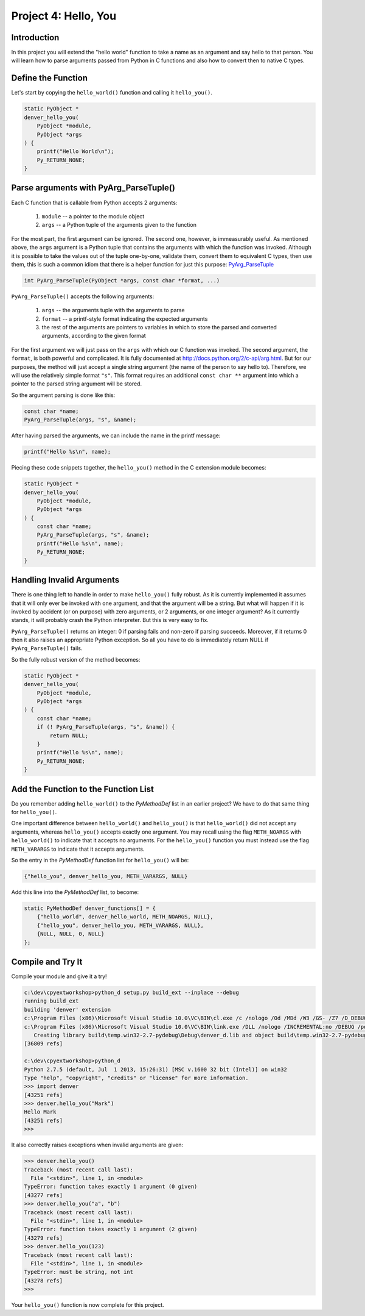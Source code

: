 Project 4: Hello, You
=====================

Introduction
------------

In this project you will extend the "hello world" function
to take a name as an argument and say hello to that person.
You will learn how to parse arguments passed from Python in C functions
and also how to convert then to native C types.


Define the Function
-------------------

Let's start by copying the ``hello_world()`` function
and calling it ``hello_you()``.

.. code-block:: c

    static PyObject *
    denver_hello_you(
        PyObject *module,
        PyObject *args
    ) {
        printf("Hello World\n");
        Py_RETURN_NONE;
    }

Parse arguments with PyArg_ParseTuple()
---------------------------------------

Each C function that is callable from Python
accepts 2 arguments:

  1. ``module`` -- a pointer to the module object
  2. ``args`` -- a Python tuple of the arguments given to the function

For the most part, the first argument can be ignored.
The second one, however, is immeasurably useful.
As mentioned above, the ``args`` argument is a Python tuple
that contains the arguments with which the function was invoked.
Although it is possible to take the values out of the tuple one-by-one,
validate them, convert them to equivalent C types, then use them,
this is such a common idiom that there is a helper function for just this purpose:
`PyArg_ParseTuple <http://docs.python.org/2/c-api/arg.html#PyArg_ParseTuple>`_

.. code-block:: c

    int PyArg_ParseTuple(PyObject *args, const char *format, ...)

``PyArg_ParseTuple()`` accepts the following arguments:

  1. ``args`` -- the arguments tuple with the arguments to parse
  2. ``format`` -- a printf-style format indicating the expected arguments
  3. the rest of the arguments are
     pointers to variables in which to store
     the parsed and converted arguments, according to the given format

For the first argument we will just pass on the ``args``
with which our C function was invoked.
The second argument, the ``format``, is both powerful and complicated.
It is fully documented at http://docs.python.org/2/c-api/arg.html.
But for our purposes, the method will just accept a single string argument
(the name of the person to say hello to).
Therefore, we will use the relatively simple format ``"s"``.
This format requires an additional ``const char **`` argument
into which a pointer to the parsed string argument will be stored.

So the argument parsing is done like this:

.. code-block:: c

   const char *name;
   PyArg_ParseTuple(args, "s", &name);

After having parsed the arguments, we can include the name in the printf message:

.. code-block:: c

   printf("Hello %s\n", name);

Piecing these code snippets together,
the ``hello_you()`` method in the C extension module becomes:

.. code-block:: c

   static PyObject *
   denver_hello_you(
       PyObject *module,
       PyObject *args
   ) {
       const char *name;
       PyArg_ParseTuple(args, "s", &name);
       printf("Hello %s\n", name);
       Py_RETURN_NONE;
   }


Handling Invalid Arguments
--------------------------

There is one thing left to handle in order to make ``hello_you()`` fully robust.
As it is currently implemented
it assumes that it will only ever be invoked with one argument,
and that the argument will be a string.
But what will happen if it is invoked by accident (or on purpose)
with zero arguments, or 2 arguments, or one integer argument?
As it currently stands, it will probably crash the Python interpreter.
But this is very easy to fix.

``PyArg_ParseTuple()`` returns an integer:
0 if parsing fails and non-zero if parsing succeeds.
Moreover, if it returns 0 then it also raises an appropriate Python exception.
So all you have to do is immediately return NULL if ``PyArg_ParseTuple()`` fails.

So the fully robust version of the method becomes:

.. code-block:: c

   static PyObject *
   denver_hello_you(
       PyObject *module,
       PyObject *args
   ) {
       const char *name;
       if (! PyArg_ParseTuple(args, "s", &name)) {
           return NULL;
       }
       printf("Hello %s\n", name);
       Py_RETURN_NONE;
   }

Add the Function to the Function List
-------------------------------------

Do you remember adding ``hello_world()`` to the *PyMethodDef* list
in an earlier project?
We have to do that same thing for ``hello_you()``.

One important difference between ``hello_world()`` and ``hello_you()``
is that ``hello_world()`` did not accept any arguments,
whereas ``hello_you()`` accepts exactly one argument.
You may recall using the flag ``METH_NOARGS`` with ``hello_world()``
to indicate that it accepts no arguments.
For the ``hello_you()`` function you must instead use the flag ``METH_VARARGS``
to indicate that it accepts arguments.

So the entry in the *PyMethodDef* function list for ``hello_you()`` will be:

.. code-block:: c

   {"hello_you", denver_hello_you, METH_VARARGS, NULL}

Add this line into the *PyMethodDef* list, to become:

.. code-block:: c

    static PyMethodDef denver_functions[] = {
        {"hello_world", denver_hello_world, METH_NOARGS, NULL},
        {"hello_you", denver_hello_you, METH_VARARGS, NULL},
        {NULL, NULL, 0, NULL}
    };


Compile and Try It
------------------

Compile your module and give it a try!

.. code-block:: text

    c:\dev\cpyextworkshop>python_d setup.py build_ext --inplace --debug
    running build_ext
    building 'denver' extension
    c:\Program Files (x86)\Microsoft Visual Studio 10.0\VC\BIN\cl.exe /c /nologo /Od /MDd /W3 /GS- /Z7 /D_DEBUG -Ic:\dev\py\Python-2.7.5\include -Ic:\dev\py\Python-2.7.5\PC /Tcc:\dev\cpyextworkshop\denver.c /Fobuild\temp.win32-2.7-pydebug\Debug\denver.obj denver.c
    c:\Program Files (x86)\Microsoft Visual Studio 10.0\VC\BIN\link.exe /DLL /nologo /INCREMENTAL:no /DEBUG /pdb:None /LIBPATH:c:\dev\py\Python-2.7.5\libs /LIBPATH:c:\dev\py\Python-2.7.5\PCbuild /EXPORT:initdenver build\temp.win32-2.7-pydebug\Debug\denver.obj /OUT:c:\dev\cpyextworkshop\denver_d.pyd /MANIFEST /IMPLIB:build\temp.win32-2.7-pydebug\Debug\denver_d.lib /MANIFESTFILE:build\temp.win32-2.7-pydebug\Debug\denver_d.pyd.manifest
       Creating library build\temp.win32-2.7-pydebug\Debug\denver_d.lib and object build\temp.win32-2.7-pydebug\Debug\denver_d.exp
    [36809 refs]

    c:\dev\cpyextworkshop>python_d
    Python 2.7.5 (default, Jul  1 2013, 15:26:31) [MSC v.1600 32 bit (Intel)] on win32
    Type "help", "copyright", "credits" or "license" for more information.
    >>> import denver
    [43251 refs]
    >>> denver.hello_you("Mark")
    Hello Mark
    [43251 refs]
    >>>

It also correctly raises exceptions when invalid arguments are given:

.. code-block:: text

    >>> denver.hello_you()
    Traceback (most recent call last):
      File "<stdin>", line 1, in <module>
    TypeError: function takes exactly 1 argument (0 given)
    [43277 refs]
    >>> denver.hello_you("a", "b")
    Traceback (most recent call last):
      File "<stdin>", line 1, in <module>
    TypeError: function takes exactly 1 argument (2 given)
    [43279 refs]
    >>> denver.hello_you(123)
    Traceback (most recent call last):
      File "<stdin>", line 1, in <module>
    TypeError: must be string, not int
    [43278 refs]
    >>>

Your ``hello_you()`` function is now complete for this project.

